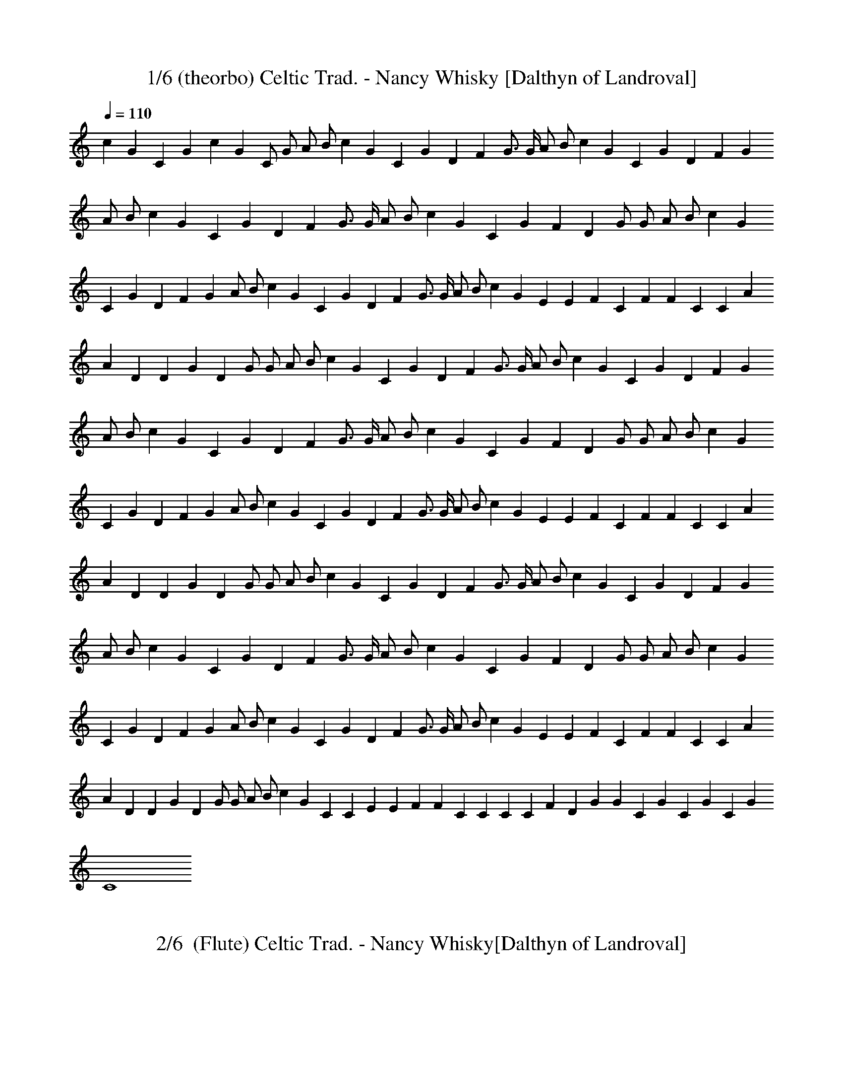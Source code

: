 X:1
T: 1/6 (theorbo) Celtic Trad. - Nancy Whisky [Dalthyn of Landroval]
L:1/4
Q:110
K:C
c G C G c G C/2 G/2 A/2 B/2 c G C G D F G3/4 G/4 A/2 B/2 c G C G D F G
A/2 B/2 c G C G D F G3/4 G/4 A/2 B/2 c G C G F D G/2 G/2 A/2 B/2 c G
C G D F G A/2 B/2 c G C G D F G3/4 G/4 A/2 B/2 c G E E F C F F C C A
A D D G D G/2 G/2 A/2 B/2 c G C G D F G3/4 G/4 A/2 B/2 c G C G D F G
A/2 B/2 c G C G D F G3/4 G/4 A/2 B/2 c G C G F D G/2 G/2 A/2 B/2 c G
C G D F G A/2 B/2 c G C G D F G3/4 G/4 A/2 B/2 c G E E F C F F C C A
A D D G D G/2 G/2 A/2 B/2 c G C G D F G3/4 G/4 A/2 B/2 c G C G D F G
A/2 B/2 c G C G D F G3/4 G/4 A/2 B/2 c G C G F D G/2 G/2 A/2 B/2 c G
C G D F G A/2 B/2 c G C G D F G3/4 G/4 A/2 B/2 c G E E F C F F C C A
A D D G D G/2 G/2 A/2 B/2 c G C C E E F F C C C C F D G G C G C G C G
C4 

X:2
T:2/6  (Flute) Celtic Trad. - Nancy Whisky[Dalthyn of Landroval]
L:1/4
Q:110
K:C

z15/2 G,/2 C3/2 D/2 E C D C3/4 A,/8 B,/8 A,/2 G,3/2 z/2 C D/2 E G/2
E/2 F A G2 G3/2 G/2 E C D C3/4 A,/8 B,/8 A,/2 G,3/2 C/2 C C/2 E3/2
E/2 D C3/4 A,/8 B,/8 A,/2 G,3/2 z/2 [CE,] [D/2F,/2] [EG,] [CE,] [DF,]
[CF,] [A,/2F,/2] [G,3/2F,3/2] z/2 [CE,] [D/2F,/2] [EG,] [GC] [AC]
[AC] [B2D2] z/2 [GC] [G/2C/2] [cE] [^GC] z/2 [AF] [^G/2E/2] [A/2F/2]
[B/2=G/2] [c/2A/2] [A/2F/2] [GE] [G/2E/2] [E/2C/2] [A/2E/2] [AE] E/2
[F/2A,/2] [EC] D/2 [G3B,3] z/2 G,/2 C3/2 D/2 E3/4 D/8 E/8 D/2 C/2 D C
A,/2 G, G,/2 C D E G/2 E/2 F A3/4 G/8 A/8 [G2z15/8] F/8 G3/2 G/2 E C
D C3/4 A,/8 B,/8 A,/2 G,3/2 C3/2 D/2 E3/2 E/2 D C A,/2 G,3/2 z/2
[CE,] [D/2F,/2] [EG,] [CE,] [DF,] [CF,] [A,/2F,/2] [G,3/2F,3/2] z/2
[CE,] [D/2F,/2] [EG,] [GC] [AC] [AC] [B2D2] z/2 [GC] [G/2C/2] [cE]
[^GC] z/2 [AF] [^G/2E/2] [A/2F/2] [B/2=G/2] [c/2A/2] [A/2F/2] [GE]
[G/2E/2] [E/2C/2] [A/2E/2] [AE] [E/2C/2] [F/2A,/2] [EC] D/2 [G3B,3]
z/2 G,/2 C3/2 D/2 E C D C3/4 A,/8 C/8 A,/2 G,/2 A,/2 B,/2 C/2 C/2 D/2
D/2 E G/2 E/2 F A3/4 G/8 A/8 [G2z15/8] F/8 G/2 G G/2 E C D C3/4 A,/8
C/8 A,/2 G,3/2 z/2 C D/2 [E3/2z11/8] D/8 E/2 D C3/4 A,/8 C/8 A,/2
G,3/2 z/2 [CE,] [D/2F,/2] [EG,] [CE,] [DF,] [CF,] [A,/2F,/2]
[G,3/2F,3/2] z/2 [CE,] [D/2F,/2] [EG,] [GC] [AC] [AC] [B2D2] z/2 [GC]
[G/2C/2] [cE] [^GC] z/2 [AF] [^G/2E/2] [A/2F/2] [B/2=G/2] [c/2A/2]
[A/2F/2] [GE] [G/2E/2] [E/2C/2] [A/2E/2] [AE] [E/2C/2] [F/2A,/2] [EC]
D/2 [G4B,4] z/2 [Ec] [E/2c/2] [Ec] [Ec] z/2 [DB] [D/2B/2] [Fc/2] B/2
[FA] z/2 [EG] [E/2G/2] [EG] [EG] [F2A2] [G2B2] [c7G7] 

X:3
T:3/6 (Harp)Celtic Trad. - Nancy Whisky  [Dalthyn of Landroval]
L:1/4
Q:110
K:C
+p+
[C2z/4] [c3/4z/4] [Gz/4] [e3/2z/2] [c/2z/4] [G/2z/4] c/4 [C2z/4]
[c3/4z/4] [Gz/4] [e3/2z/2] [c/2z/4] [G/2z/4] c/4 [C2z/4] [c3/4z/4]
[Gz/4] [e3/2z/2] [c/2z/4] [G/2z/4] c/4 [C2z/4] [c3/4z/4] [Gz/4]
[e3/2z/2] [c/2z/4] [G/2z/4] c/4 [C2z/4] [c3/4z/4] [Gz/4] [e3/2z/2]
[c/2z/4] [G/2z/4] c/4 [A,2z/4] A/4 E/4 [e5/4z/2] A/4 F/4 [c/2z/4]
[F,3z/4] c/4 F/4 [c3/2z/2] A/4 F/4 B/4 [G,z/4] B/4 G/4 [dz/4]
[A,/2z/4] B/4 [G/4B,/2] d/4 [C3/2z/4] [c3/4z/4] [Gz/4] [e3/2z/2]
[c/2z/4] [G/2B,/2z/4] c/4 [A,2z/4] A/4 E/4 [e3/2z/2] c/4 A/4 [c/2z/4]
[F,2z/4] c/4 A/4 [d3/2z/2] A/4 F/4 c/4 [G,z/4] B/4 G/4 [d3/2z/4]
[A,/2z/4] B/4 [G/4B,/2] B/4 [C2z/4] [c3/4z/4] [Gz/4] [e3/2z/2]
[c/2z/4] [G/2z/4] c/4 [A,2z/4] A/4 E/4 [e5/4z/2] A/4 F/4 [c/2z/4]
[F,2z/4] c/4 F/4 [d3/2z/2] A/4 F/4 B/4 [G,z/4] B/4 G/4 [dz/4]
[A,/2z/4] B/4 [G/4B,/2] d/4 [C2z/4] [c3/4z/4] [Gz/4] [e3/2z/2]
[c/2z/4] [G/2z/4] c/4 [A,2z/4] A/4 E/4 [e5/4z/2] A/4 F/4 [c/2z/4]
[F,2z/4] c/4 F/4 [dz/2] A/4 F/4 d/2 B/4 [G/4G,/2] [dz/4] [A,/2z/4]
B/4 [G/4B,/2] d/4 [C2z/4] [c3/4z/4] [Gz/4] [e3/2z/2] [c/2z/4]
[G/2z/4] c/4 [A,2z/4] A/4 E/4 [e5/4z/2] A/4 F/4 [c/2z/4] [F,3z/4] c/4
F/4 [c3/2z/2] A/4 F/4 B/4 [G,z/4] B/4 G/4 [dz/4] [A,/2z/4] B/4
[G/4B,/2] d/4 [C2z/4] [c3/4z/4] [Gz/4] [e3/2z/2] [c/2z/4] [G/2z/4]
c/4 [A,2z/4] A/4 E/4 [e5/4z/2] A/4 F/4 [c/2z/4] [F,3z/4] A/4 F/4
[f3/2z/2] A/4 F/4 A/4 [G,z/4] B/4 G/4 [d3/2z/4] [B/4A,/2] G/4
[B/4B,/2] z/4 [C2z/4] c/4 G/4 [e3/2z/2] c/4 G/4 c/4 [E2z/4] e/4 c/4
[e3/2z/2] d/4 B/4 d/4 [F2z/4] c/4 A/4 [f3/2z/2] c/4 A/4 c/4 [F2z/4]
c/4 A/4 [f3/2z/2] c/4 A/4 c/4 [C2z/4] c/4 G/4 [e3/2z/2] c/4 G/4 c/4
[A,2z/4] A/4 E/4 [e3/2z/2] c/4 E/4 c/4 [F,2z/4] A/4 F/4 [c3/2z/2] A/4
F/4 A/4 [G,2z/4] B/4 G/4 [d3/2z/2] B/4 G/4 B/4 [D/2z/4] B/4 [G/4G,/2]
[d3/2z/4] [A,/2z/4] B/4 [G/4B,/2] B/4 [C2z/4] [c3/4z/4] [Gz/4]
[e3/2z/2] [c/2z/4] [G/2z/4] c/4 [A,2z/4] A/4 E/4 [e5/4z/2] A/4 F/4
[c/2z/4] [F,3z/4] c/4 F/4 [c3/2z/2] A/4 F/4 B/4 [G,z/4] B/4 G/4
[dz/4] [A,/2z/4] B/4 [G/4B,/2] d/4 [C3/2z/4] [c3/4z/4] [Gz/4]
[e3/2z/2] [c/2z/4] [G/2B,/2z/4] c/4 [A,2z/4] A/4 E/4 [e3/2z/2] c/4
A/4 [c/2z/4] [F,2z/4] c/4 A/4 [d3/2z/2] A/4 F/4 c/4 [G,z/4] B/4 G/4
[d3/2z/4] [A,/2z/4] B/4 [G/4B,/2] B/4 [C2z/4] [c3/4z/4] [Gz/4]
[e3/2z/2] [c/2z/4] [G/2z/4] c/4 [A,2z/4] A/4 E/4 [e5/4z/2] A/4 F/4
[c/2z/4] [F,2z/4] c/4 F/4 [d3/2z/2] A/4 F/4 B/4 [G,z/4] B/4 G/4
[dz/4] [A,/2z/4] B/4 [G/4B,/2] d/4 [C2z/4] [c3/4z/4] [Gz/4] [e3/2z/2]
[c/2z/4] [G/2z/4] c/4 [A,2z/4] A/4 E/4 [e5/4z/2] A/4 F/4 [c/2z/4]
[F,2z/4] c/4 F/4 [dz/2] A/4 F/4 d/2 B/4 [G/4G,/2] [dz/4] [A,/2z/4]
B/4 [G/4B,/2] d/4 [C2z/4] [c3/4z/4] [Gz/4] [e3/2z/2] [c/2z/4]
[G/2z/4] c/4 [A,2z/4] A/4 E/4 [e5/4z/2] A/4 F/4 [c/2z/4] [F,3z/4] c/4
F/4 [c3/2z/2] A/4 F/4 B/4 [G,z/4] B/4 G/4 [dz/4] [A,/2z/4] B/4
[G/4B,/2] d/4 [C2z/4] [c3/4z/4] [Gz/4] [e3/2z/2] [c/2z/4] [G/2z/4]
c/4 [A,2z/4] A/4 E/4 [e5/4z/2] A/4 F/4 [c/2z/4] [F,3z/4] A/4 F/4
[f3/2z/2] A/4 F/4 A/4 [G,z/4] B/4 G/4 [d3/2z/4] [B/4A,/2] G/4
[B/4B,/2] z/4 [C2z/4] c/4 G/4 [e3/2z/2] c/4 G/4 c/4 [E2z/4] e/4 c/4
[e3/2z/2] d/4 B/4 d/4 [F2z/4] c/4 A/4 [f3/2z/2] c/4 A/4 c/4 [F2z/4]
c/4 A/4 [f3/2z/2] c/4 A/4 c/4 [C2z/4] c/4 G/4 [e3/2z/2] c/4 G/4 c/4
[A,2z/4] A/4 E/4 [e3/2z/2] c/4 E/4 c/4 [F,2z/4] A/4 F/4 [c3/2z/2] A/4
F/4 A/4 [G,2z/4] B/4 G/4 [d3/2z/2] B/4 G/4 B/4 [D/2z/4] B/4 [G/4G,/2]
[d3/2z/4] [A,/2z/4] B/4 [G/4B,/2] B/4 [C2z/4] [c3/4z/4] [Gz/4]
[e3/2z/2] [c/2z/4] [G/2z/4] c/4 [A,2z/4] A/4 E/4 [e5/4z/2] A/4 F/4
[c/2z/4] [F,3z/4] c/4 F/4 [c3/2z/2] A/4 F/4 B/4 [G,z/4] B/4 G/4
[dz/4] [A,/2z/4] B/4 [G/4B,/2] d/4 [C3/2z/4] [c3/4z/4] [Gz/4]
[e3/2z/2] [c/2z/4] [G/2B,/2z/4] c/4 [A,2z/4] A/4 E/4 [e3/2z/2] c/4
A/4 [c/2z/4] [F,2z/4] c/4 A/4 [d3/2z/2] A/4 F/4 c/4 [G,z/4] B/4 G/4
[d3/2z/4] [A,/2z/4] B/4 [G/4B,/2] B/4 [C2z/4] [c3/4z/4] [Gz/4]
[e3/2z/2] [c/2z/4] [G/2z/4] c/4 [A,2z/4] A/4 E/4 [e5/4z/2] A/4 F/4
[c/2z/4] [F,2z/4] c/4 F/4 [d3/2z/2] A/4 F/4 B/4 [G,z/4] B/4 G/4
[dz/4] [A,/2z/4] B/4 [G/4B,/2] d/4 [C2z/4] [c3/4z/4] [Gz/4] [e3/2z/2]
[c/2z/4] [G/2z/4] c/4 [A,2z/4] A/4 E/4 [e5/4z/2] A/4 F/4 [c/2z/4]
[F,2z/4] c/4 F/4 [dz/2] A/4 F/4 d/2 B/4 [G/4G,/2] [dz/4] [A,/2z/4]
B/4 [G/4B,/2] d/4 [C2z/4] [c3/4z/4] [Gz/4] [e3/2z/2] [c/2z/4]
[G/2z/4] c/4 [A,2z/4] A/4 E/4 [e5/4z/2] A/4 F/4 [c/2z/4] [F,3z/4] c/4
F/4 [c3/2z/2] A/4 F/4 B/4 [G,z/4] B/4 G/4 [dz/4] [A,/2z/4] B/4
[G/4B,/2] d/4 [C2z/4] [c3/4z/4] [Gz/4] [e3/2z/2] [c/2z/4] [G/2z/4]
c/4 [A,2z/4] A/4 E/4 [e5/4z/2] A/4 F/4 [c/2z/4] [F,3z/4] A/4 F/4
[f3/2z/2] A/4 F/4 A/4 [G,z/4] B/4 G/4 [d3/2z/4] [B/4A,/2] G/4
[B/4B,/2] z/4 [C2z/4] c/4 G/4 [e3/2z/2] c/4 G/4 c/4 [E2z/4] e/4 c/4
[e3/2z/2] d/4 B/4 d/4 [F2z/4] c/4 A/4 [f3/2z/2] c/4 A/4 c/4 [F2z/4]
c/4 A/4 [f5/4z/2] c/4 A/4 c/4 [C2f/8] z/8 c/4 G/4 [e3/2z/2] c/4 G/4
c/4 [A,2z/4] A/4 E/4 [e3/2z/2] c/4 E/4 c/4 [F,2z/4] A/4 F/4 [c3/2z/2]
A/4 F/4 A/4 [G,2z/4] B/4 G/4 [d3/2z/2] B/4 G/4 B/4 [G,2z/4] B/4 G/4
[d3/2z/2] B/4 G/4 B/4 [C2z/4] c/4 G/4 [e3/2z/2] c/4 G/4 c/4 [C2z/4]
c/4 G/4 [e3/2z/2] c/4 G/4 c/4 [C2z/4] B/4 ^G/4 [e3/2z/2] B/4 ^G/4 B/4
[F/2z/4] A/4 [Fz/4] [f3/2z/2] A/4 [F/2z/4] A/4 [C2z/4] c/4 =G/4
[e3/2z/2] c/4 G/4 c/4 [C2z/4] c/4 G/4 [e3/2z/2] c/4 G/4 c/4 [F/2z/4]
A/4 [Fz/4] [d3/2z/2] A/4 [F/2z/4] A/4 [G/2z/4] B/4 [Gz/4] [f3/2z/2]
B/4 [G/2z/4] B/4 [C2e3/4z/4] c/4 G/4 [e5/4z/2] c/4 G/4 c/4
[e3/4C2z/4] c/4 G/4 [e5/4z/2] c/4 G/4 c/4 [e3/4C2z/4] c/4 G/4
[e5/4z/2] c/4 G/4 c/4 [G4C4c4e4] 


X:4
T:4/6 (bagpipe) Celtic Trad. - Nancy Whisky  [Dalthyn of Landroval]
L:1/4
Q:110
K:C
+pp+
z15/2 G,/2 C3/2 D/2 E C D C3/4 A,/8 B,/8 A,/2 G,3/2 z/2 C D/2 E G/2
E/2 F A G2 G3/2 G/2 E C D C3/4 A,/8 B,/8 A,/2 G,3/2 C/2 C C/2 E3/2
E/2 D C3/4 A,/8 B,/8 A,/2 G,3/2 z/2 [CE,] [D/2F,/2] [EG,] [CE,] [DF,]
[CF,] [A,/2F,/2] [G,3/2F,3/2] z/2 [CE,] [D/2F,/2] [EG,] [GC] [AC]
[AC] [B2D2] z/2 [GC] [G/2C/2] [cE] [^GC] z/2 [AF] [^G/2E/2] [A/2F/2]
[B/2=G/2] [c/2A/2] [A/2F/2] [GE] [G/2E/2] [E/2C/2] [A/2E/2] [AE] E/2
[F/2A,/2] [EC] D/2 [G3B,3] z/2 G,/2 C3/2 D/2 E3/4 D/8 E/8 D/2 C/2 D C
A,/2 G, G,/2 C D E G/2 E/2 F A3/4 G/8 A/8 [G2z15/8] F/8 G3/2 G/2 E C
D C3/4 A,/8 B,/8 A,/2 G,3/2 C3/2 D/2 E3/2 E/2 D C A,/2 G,3/2 z/2
[CE,] [D/2F,/2] [EG,] [CE,] [DF,] [CF,] [A,/2F,/2] [G,3/2F,3/2] z/2
[CE,] [D/2F,/2] [EG,] [GC] [AC] [AC] [B2D2] z/2 [GC] [G/2C/2] [cE]
[^GC] z/2 [AF] [^G/2E/2] [A/2F/2] [B/2=G/2] [c/2A/2] [A/2F/2] [GE]
[G/2E/2] [E/2C/2] [A/2E/2] [AE] [E/2C/2] [F/2A,/2] [EC] D/2 [G3B,3]
z/2 G,/2 C3/2 D/2 E C D C3/4 A,/8 C/8 A,/2 G,/2 A,/2 B,/2 C/2 C/2 D/2
D/2 E G/2 E/2 F A3/4 G/8 A/8 [G2z15/8] F/8 G/2 G G/2 E C D C3/4 A,/8
C/8 A,/2 G,3/2 z/2 C D/2 [E3/2z11/8] D/8 E/2 D C3/4 A,/8 C/8 A,/2
G,3/2 z/2 [CE,] [D/2F,/2] [EG,] [CE,] [DF,] [CF,] [A,/2F,/2]
[G,3/2F,3/2] z/2 [CE,] [D/2F,/2] [EG,] [GC] [AC] [AC] [B2D2] z/2 [GC]
[G/2C/2] [cE] [^GC] z/2 [AF] [^G/2E/2] [A/2F/2] [B/2=G/2] [c/2A/2]
[A/2F/2] [GE] [G/2E/2] [E/2C/2] [A/2E/2] [AE] [E/2C/2] [F/2A,/2] [EC]
D/2 [G4B,4] z/2 [Ec] [E/2c/2] [Ec] [Ec] z/2 [DB] [D/2B/2] [Fc/2] B/2
[FA] z/2 [EG] [E/2G/2] [EG] [EG] [F2A2] [G2B2] [c7G7] 

X:5
T:5/6 (Lute)Celtic Trad. - Nancy Whisky  [Dalthyn of Landroval]
L:1/4
Q:110
K:C
+p+
[C2z/4] [c3/4z/4] [Gz/4] [e3/2z/2] [c/2z/4] [G/2z/4] c/4 [C2z/4]
[c3/4z/4] [Gz/4] [e3/2z/2] [c/2z/4] [G/2z/4] c/4 [C2z/4] [c3/4z/4]
[Gz/4] [e3/2z/2] [c/2z/4] [G/2z/4] c/4 [C2z/4] [c3/4z/4] [Gz/4]
[e3/2z/2] [c/2z/4] [G/2z/4] c/4 [C2z/4] [c3/4z/4] [Gz/4] [e3/2z/2]
[c/2z/4] [G/2z/4] c/4 [A,2z/4] A/4 E/4 [e5/4z/2] A/4 F/4 [c/2z/4]
[F,3z/4] c/4 F/4 [c3/2z/2] A/4 F/4 B/4 [G,z/4] B/4 G/4 [dz/4]
[A,/2z/4] B/4 [G/4B,/2] d/4 [C3/2z/4] [c3/4z/4] [Gz/4] [e3/2z/2]
[c/2z/4] [G/2B,/2z/4] c/4 [A,2z/4] A/4 E/4 [e3/2z/2] c/4 A/4 [c/2z/4]
[F,2z/4] c/4 A/4 [d3/2z/2] A/4 F/4 c/4 [G,z/4] B/4 G/4 [d3/2z/4]
[A,/2z/4] B/4 [G/4B,/2] B/4 [C2z/4] [c3/4z/4] [Gz/4] [e3/2z/2]
[c/2z/4] [G/2z/4] c/4 [A,2z/4] A/4 E/4 [e5/4z/2] A/4 F/4 [c/2z/4]
[F,2z/4] c/4 F/4 [d3/2z/2] A/4 F/4 B/4 [G,z/4] B/4 G/4 [dz/4]
[A,/2z/4] B/4 [G/4B,/2] d/4 [C2z/4] [c3/4z/4] [Gz/4] [e3/2z/2]
[c/2z/4] [G/2z/4] c/4 [A,2z/4] A/4 E/4 [e5/4z/2] A/4 F/4 [c/2z/4]
[F,2z/4] c/4 F/4 [dz/2] A/4 F/4 d/2 B/4 [G/4G,/2] [dz/4] [A,/2z/4]
B/4 [G/4B,/2] d/4 [C2z/4] [c3/4z/4] [Gz/4] [e3/2z/2] [c/2z/4]
[G/2z/4] c/4 [A,2z/4] A/4 E/4 [e5/4z/2] A/4 F/4 [c/2z/4] [F,3z/4] c/4
F/4 [c3/2z/2] A/4 F/4 B/4 [G,z/4] B/4 G/4 [dz/4] [A,/2z/4] B/4
[G/4B,/2] d/4 [C2z/4] [c3/4z/4] [Gz/4] [e3/2z/2] [c/2z/4] [G/2z/4]
c/4 [A,2z/4] A/4 E/4 [e5/4z/2] A/4 F/4 [c/2z/4] [F,3z/4] A/4 F/4
[f3/2z/2] A/4 F/4 A/4 [G,z/4] B/4 G/4 [d3/2z/4] [B/4A,/2] G/4
[B/4B,/2] z/4 [C2z/4] c/4 G/4 [e3/2z/2] c/4 G/4 c/4 [E2z/4] e/4 c/4
[e3/2z/2] d/4 B/4 d/4 [F2z/4] c/4 A/4 [f3/2z/2] c/4 A/4 c/4 [F2z/4]
c/4 A/4 [f3/2z/2] c/4 A/4 c/4 [C2z/4] c/4 G/4 [e3/2z/2] c/4 G/4 c/4
[A,2z/4] A/4 E/4 [e3/2z/2] c/4 E/4 c/4 [F,2z/4] A/4 F/4 [c3/2z/2] A/4
F/4 A/4 [G,2z/4] B/4 G/4 [d3/2z/2] B/4 G/4 B/4 [D/2z/4] B/4 [G/4G,/2]
[d3/2z/4] [A,/2z/4] B/4 [G/4B,/2] B/4 [C2z/4] [c3/4z/4] [Gz/4]
[e3/2z/2] [c/2z/4] [G/2z/4] c/4 [A,2z/4] A/4 E/4 [e5/4z/2] A/4 F/4
[c/2z/4] [F,3z/4] c/4 F/4 [c3/2z/2] A/4 F/4 B/4 [G,z/4] B/4 G/4
[dz/4] [A,/2z/4] B/4 [G/4B,/2] d/4 [C3/2z/4] [c3/4z/4] [Gz/4]
[e3/2z/2] [c/2z/4] [G/2B,/2z/4] c/4 [A,2z/4] A/4 E/4 [e3/2z/2] c/4
A/4 [c/2z/4] [F,2z/4] c/4 A/4 [d3/2z/2] A/4 F/4 c/4 [G,z/4] B/4 G/4
[d3/2z/4] [A,/2z/4] B/4 [G/4B,/2] B/4 [C2z/4] [c3/4z/4] [Gz/4]
[e3/2z/2] [c/2z/4] [G/2z/4] c/4 [A,2z/4] A/4 E/4 [e5/4z/2] A/4 F/4
[c/2z/4] [F,2z/4] c/4 F/4 [d3/2z/2] A/4 F/4 B/4 [G,z/4] B/4 G/4
[dz/4] [A,/2z/4] B/4 [G/4B,/2] d/4 [C2z/4] [c3/4z/4] [Gz/4] [e3/2z/2]
[c/2z/4] [G/2z/4] c/4 [A,2z/4] A/4 E/4 [e5/4z/2] A/4 F/4 [c/2z/4]
[F,2z/4] c/4 F/4 [dz/2] A/4 F/4 d/2 B/4 [G/4G,/2] [dz/4] [A,/2z/4]
B/4 [G/4B,/2] d/4 [C2z/4] [c3/4z/4] [Gz/4] [e3/2z/2] [c/2z/4]
[G/2z/4] c/4 [A,2z/4] A/4 E/4 [e5/4z/2] A/4 F/4 [c/2z/4] [F,3z/4] c/4
F/4 [c3/2z/2] A/4 F/4 B/4 [G,z/4] B/4 G/4 [dz/4] [A,/2z/4] B/4
[G/4B,/2] d/4 [C2z/4] [c3/4z/4] [Gz/4] [e3/2z/2] [c/2z/4] [G/2z/4]
c/4 [A,2z/4] A/4 E/4 [e5/4z/2] A/4 F/4 [c/2z/4] [F,3z/4] A/4 F/4
[f3/2z/2] A/4 F/4 A/4 [G,z/4] B/4 G/4 [d3/2z/4] [B/4A,/2] G/4
[B/4B,/2] z/4 [C2z/4] c/4 G/4 [e3/2z/2] c/4 G/4 c/4 [E2z/4] e/4 c/4
[e3/2z/2] d/4 B/4 d/4 [F2z/4] c/4 A/4 [f3/2z/2] c/4 A/4 c/4 [F2z/4]
c/4 A/4 [f3/2z/2] c/4 A/4 c/4 [C2z/4] c/4 G/4 [e3/2z/2] c/4 G/4 c/4
[A,2z/4] A/4 E/4 [e3/2z/2] c/4 E/4 c/4 [F,2z/4] A/4 F/4 [c3/2z/2] A/4
F/4 A/4 [G,2z/4] B/4 G/4 [d3/2z/2] B/4 G/4 B/4 [D/2z/4] B/4 [G/4G,/2]
[d3/2z/4] [A,/2z/4] B/4 [G/4B,/2] B/4 [C2z/4] [c3/4z/4] [Gz/4]
[e3/2z/2] [c/2z/4] [G/2z/4] c/4 [A,2z/4] A/4 E/4 [e5/4z/2] A/4 F/4
[c/2z/4] [F,3z/4] c/4 F/4 [c3/2z/2] A/4 F/4 B/4 [G,z/4] B/4 G/4
[dz/4] [A,/2z/4] B/4 [G/4B,/2] d/4 [C3/2z/4] [c3/4z/4] [Gz/4]
[e3/2z/2] [c/2z/4] [G/2B,/2z/4] c/4 [A,2z/4] A/4 E/4 [e3/2z/2] c/4
A/4 [c/2z/4] [F,2z/4] c/4 A/4 [d3/2z/2] A/4 F/4 c/4 [G,z/4] B/4 G/4
[d3/2z/4] [A,/2z/4] B/4 [G/4B,/2] B/4 [C2z/4] [c3/4z/4] [Gz/4]
[e3/2z/2] [c/2z/4] [G/2z/4] c/4 [A,2z/4] A/4 E/4 [e5/4z/2] A/4 F/4
[c/2z/4] [F,2z/4] c/4 F/4 [d3/2z/2] A/4 F/4 B/4 [G,z/4] B/4 G/4
[dz/4] [A,/2z/4] B/4 [G/4B,/2] d/4 [C2z/4] [c3/4z/4] [Gz/4] [e3/2z/2]
[c/2z/4] [G/2z/4] c/4 [A,2z/4] A/4 E/4 [e5/4z/2] A/4 F/4 [c/2z/4]
[F,2z/4] c/4 F/4 [dz/2] A/4 F/4 d/2 B/4 [G/4G,/2] [dz/4] [A,/2z/4]
B/4 [G/4B,/2] d/4 [C2z/4] [c3/4z/4] [Gz/4] [e3/2z/2] [c/2z/4]
[G/2z/4] c/4 [A,2z/4] A/4 E/4 [e5/4z/2] A/4 F/4 [c/2z/4] [F,3z/4] c/4
F/4 [c3/2z/2] A/4 F/4 B/4 [G,z/4] B/4 G/4 [dz/4] [A,/2z/4] B/4
[G/4B,/2] d/4 [C2z/4] [c3/4z/4] [Gz/4] [e3/2z/2] [c/2z/4] [G/2z/4]
c/4 [A,2z/4] A/4 E/4 [e5/4z/2] A/4 F/4 [c/2z/4] [F,3z/4] A/4 F/4
[f3/2z/2] A/4 F/4 A/4 [G,z/4] B/4 G/4 [d3/2z/4] [B/4A,/2] G/4
[B/4B,/2] z/4 [C2z/4] c/4 G/4 [e3/2z/2] c/4 G/4 c/4 [E2z/4] e/4 c/4
[e3/2z/2] d/4 B/4 d/4 [F2z/4] c/4 A/4 [f3/2z/2] c/4 A/4 c/4 [F2z/4]
c/4 A/4 [f5/4z/2] c/4 A/4 c/4 [C2f/8] z/8 c/4 G/4 [e3/2z/2] c/4 G/4
c/4 [A,2z/4] A/4 E/4 [e3/2z/2] c/4 E/4 c/4 [F,2z/4] A/4 F/4 [c3/2z/2]
A/4 F/4 A/4 [G,2z/4] B/4 G/4 [d3/2z/2] B/4 G/4 B/4 [G,2z/4] B/4 G/4
[d3/2z/2] B/4 G/4 B/4 [C2z/4] c/4 G/4 [e3/2z/2] c/4 G/4 c/4 [C2z/4]
c/4 G/4 [e3/2z/2] c/4 G/4 c/4 [C2z/4] B/4 ^G/4 [e3/2z/2] B/4 ^G/4 B/4
[F/2z/4] A/4 [Fz/4] [f3/2z/2] A/4 [F/2z/4] A/4 [C2z/4] c/4 =G/4
[e3/2z/2] c/4 G/4 c/4 [C2z/4] c/4 G/4 [e3/2z/2] c/4 G/4 c/4 [F/2z/4]
A/4 [Fz/4] [d3/2z/2] A/4 [F/2z/4] A/4 [G/2z/4] B/4 [Gz/4] [f3/2z/2]
B/4 [G/2z/4] B/4 [C2e3/4z/4] c/4 G/4 [e5/4z/2] c/4 G/4 c/4
[e3/4C2z/4] c/4 G/4 [e5/4z/2] c/4 G/4 c/4 [e3/4C2z/4] c/4 G/4
[e5/4z/2] c/4 G/4 c/4 [G4C4c4e4] 


X:6
T:6/6 (Clarinet) Celtic Trad. - Nancy Whisky  [Dalthyn of Landroval]
L:1/4
Q:110
K:C
+p+
z15/2 G,/2 C3/2 D/2 E C D C3/4 A,/8 B,/8 A,/2 G,3/2 z/2 C D/2 E G/2
E/2 F A G2 G3/2 G/2 E C D C3/4 A,/8 B,/8 A,/2 G,3/2 C/2 C C/2 E3/2
E/2 D C3/4 A,/8 B,/8 A,/2 G,3/2 z/2 [CE,] [D/2F,/2] [EG,] [CE,] [DF,]
[CF,] [A,/2F,/2] [G,3/2F,3/2] z/2 [CE,] [D/2F,/2] [EG,] [GC] [AC]
[AC] [B2D2] z/2 [GC] [G/2C/2] [cE] [^GC] z/2 [AF] [^G/2E/2] [A/2F/2]
[B/2=G/2] [c/2A/2] [A/2F/2] [GE] [G/2E/2] [E/2C/2] [A/2E/2] [AE] E/2
[F/2A,/2] [EC] D/2 [G3B,3] z/2 G,/2 C3/2 D/2 E3/4 D/8 E/8 D/2 C/2 D C
A,/2 G, G,/2 C D E G/2 E/2 F A3/4 G/8 A/8 [G2z15/8] F/8 G3/2 G/2 E C
D C3/4 A,/8 B,/8 A,/2 G,3/2 C3/2 D/2 E3/2 E/2 D C A,/2 G,3/2 z/2
[CE,] [D/2F,/2] [EG,] [CE,] [DF,] [CF,] [A,/2F,/2] [G,3/2F,3/2] z/2
[CE,] [D/2F,/2] [EG,] [GC] [AC] [AC] [B2D2] z/2 [GC] [G/2C/2] [cE]
[^GC] z/2 [AF] [^G/2E/2] [A/2F/2] [B/2=G/2] [c/2A/2] [A/2F/2] [GE]
[G/2E/2] [E/2C/2] [A/2E/2] [AE] [E/2C/2] [F/2A,/2] [EC] D/2 [G3B,3]
z/2 G,/2 C3/2 D/2 E C D C3/4 A,/8 C/8 A,/2 G,/2 A,/2 B,/2 C/2 C/2 D/2
D/2 E G/2 E/2 F A3/4 G/8 A/8 [G2z15/8] F/8 G/2 G G/2 E C D C3/4 A,/8
C/8 A,/2 G,3/2 z/2 C D/2 [E3/2z11/8] D/8 E/2 D C3/4 A,/8 C/8 A,/2
G,3/2 z/2 [CE,] [D/2F,/2] [EG,] [CE,] [DF,] [CF,] [A,/2F,/2]
[G,3/2F,3/2] z/2 [CE,] [D/2F,/2] [EG,] [GC] [AC] [AC] [B2D2] z/2 [GC]
[G/2C/2] [cE] [^GC] z/2 [AF] [^G/2E/2] [A/2F/2] [B/2=G/2] [c/2A/2]
[A/2F/2] [GE] [G/2E/2] [E/2C/2] [A/2E/2] [AE] [E/2C/2] [F/2A,/2] [EC]
D/2 [G4B,4] z/2 [Ec] [E/2c/2] [Ec] [Ec] z/2 [DB] [D/2B/2] [Fc/2] B/2
[FA] z/2 [EG] [E/2G/2] [EG] [EG] [F2A2] [G2B2] [c7G7] 


